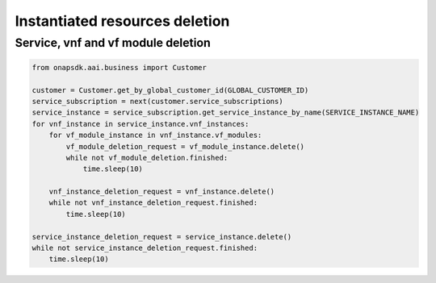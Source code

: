 Instantiated resources deletion
###############################

Service, vnf and vf module deletion
-----------------------------------

.. code:: Python

    from onapsdk.aai.business import Customer

    customer = Customer.get_by_global_customer_id(GLOBAL_CUSTOMER_ID)
    service_subscription = next(customer.service_subscriptions)
    service_instance = service_subscription.get_service_instance_by_name(SERVICE_INSTANCE_NAME)
    for vnf_instance in service_instance.vnf_instances:
        for vf_module_instance in vnf_instance.vf_modules:
            vf_module_deletion_request = vf_module_instance.delete()
            while not vf_module_deletion.finished:
                time.sleep(10)

        vnf_instance_deletion_request = vnf_instance.delete()
        while not vnf_instance_deletion_request.finished:
            time.sleep(10)

    service_instance_deletion_request = service_instance.delete()
    while not service_instance_deletion_request.finished:
        time.sleep(10)
